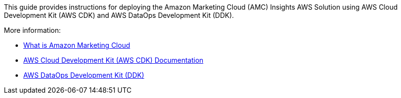 This guide provides instructions for deploying the Amazon Marketing Cloud (AMC) Insights AWS Solution using AWS Cloud Development Kit (AWS CDK) and AWS DataOps Development Kit (DDK). 

More information: 

* https://advertising.amazon.com/solutions/products/amazon-marketing-cloud[What is Amazon Marketing Cloud^]

* https://docs.aws.amazon.com/cdk/[AWS Cloud Development Kit (AWS CDK) Documentation^]

* https://github.com/awslabs/aws-ddk/blob/main/README.md[AWS DataOps Development Kit (DDK)^]